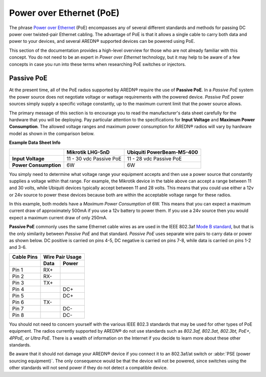 =========================
Power over Ethernet (PoE)
=========================

The phrase `Power over Ethernet <https://en.wikipedia.org/wiki/Power_over_Ethernet>`_ (PoE) encompasses any of several different standards and methods for passing DC power over twisted-pair Ethernet cabling. The advantage of PoE is that it allows a single cable to carry both data and power to your devices, and several AREDN® supported devices can be powered using PoE.

This section of the documentation provides a high-level overview for those who are not already familiar with this concept. You do not need to be an expert in *Power over Ethernet* technology, but it may help to be aware of a few concepts in case you run into these terms when researching PoE switches or injectors.

Passive PoE
-----------

At the present time, all of the PoE radios supported by AREDN® require the use of **Passive PoE**. In a *Passive PoE* system the power source does not negotiate voltage or wattage requirements with the powered device. *Passive PoE* power sources simply supply a specific voltage constantly, up to the maximum current limit that the power source allows.

The primary message of this section is to encourage you to read the manufacturer's data sheet carefully for the hardware that you will be deploying. Pay particular attention to the specifications for **Input Voltage** and **Maximum Power Consumption**. The allowed voltage ranges and maximum power consumption for AREDN® radios will vary by hardware model as shown in the comparison below.

**Example Data Sheet Info**

=====================  ========================  =========================
..                     Mikrotik LHG-5nD          Ubiquiti PowerBeam-M5-400
=====================  ========================  =========================
**Input Voltage**      11 - 30 vdc Passive PoE   11 - 28 vdc Passive PoE
**Power Consumption**  6W                        6W
=====================  ========================  =========================

You simply need to determine what voltage range your equipment accepts and then use a power source that constantly supplies a voltage within that range. For example, the Mikrotik device in the table above can accept a range between 11 and 30 volts, while Ubiquiti devices typically accept between 11 and 28 volts. This means that you could use either a 12v or 24v source to power these devices because both are within the acceptable voltage range for these radios.

In this example, both models have a *Maximum Power Consumption* of 6W. This means that you can expect a maximum current draw of approximately 500mA if you use a 12v battery to power them. If you use a 24v source then you would expect a maximum current draw of only 250mA.

**Passive PoE** commonly uses the same Ethernet cable wires as are used in the IEEE 802.3af `Mode B standard <https://en.wikipedia.org/wiki/Power_over_Ethernet#Pinouts>`_, but that is the only similarity between *Passive PoE* and that standard. *Passive PoE* uses separate wire pairs to carry data or power as shown below. DC positive is carried on pins 4-5, DC negative is carried on pins 7-8, while data is carried on pins 1-2 and 3-6.

.. image:: _images/eth-poe-pins.png
   :alt:  Ethernet PoE Pins
   :align: right

===========  ========  ========
Cable Pins   Wire Pair Usage
-----------  ------------------
..           Data      Power
===========  ========  ========
Pin 1        RX+
Pin 2        RX-
Pin 3        TX+
Pin 4                  DC+
Pin 5                  DC+
Pin 6        TX-
Pin 7                  DC-
Pin 8                  DC-
===========  ========  ========

You should not need to concern yourself with the various IEEE 802.3 standards that may be used for other types of PoE equipment. The radios currently supported by AREDN® do not use standards such as *802.3af, 802.3at, 802.3bt, PoE+, 4PPoE, or Ultra PoE*. There is a wealth of information on the Internet if you decide to learn more about these other standards.

Be aware that it should not damage your AREDN® device if you connect it to an 802.3af/at switch or :abbr:`PSE (power sourcing equipment)`. The only consequence would be that the device will not be powered, since switches using the other standards will not send power if they do not detect a compatible device.
